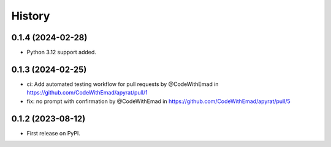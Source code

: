 =======
History
=======

0.1.4 (2024-02-28)
------------------

* Python 3.12 support added.

0.1.3 (2024-02-25)
------------------

* ci: Add automated testing workflow for pull requests by @CodeWithEmad in https://github.com/CodeWithEmad/apyrat/pull/1
* fix: no prompt with confirmation by @CodeWithEmad in https://github.com/CodeWithEmad/apyrat/pull/5

0.1.2 (2023-08-12)
------------------

* First release on PyPI.

